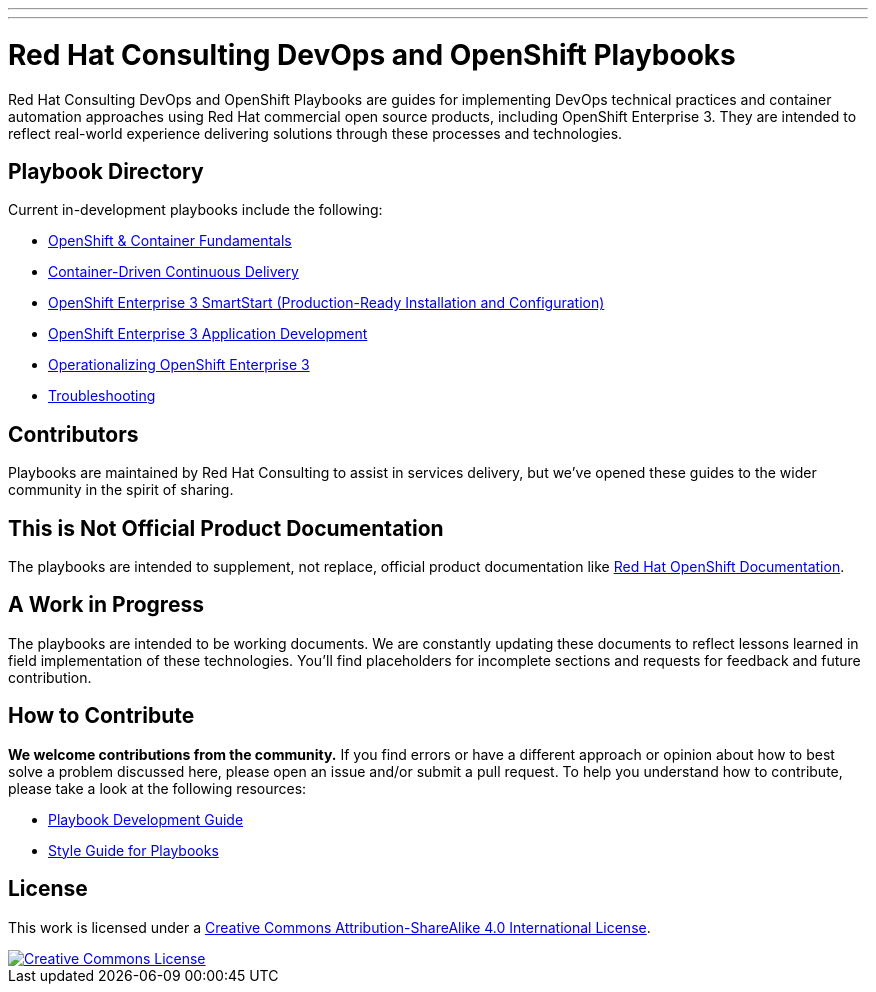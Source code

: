 ---
---
= Red Hat Consulting DevOps and OpenShift Playbooks

Red Hat Consulting DevOps and OpenShift Playbooks are guides for implementing DevOps technical practices and container automation approaches using Red Hat commercial open source products, including OpenShift Enterprise 3. They are intended to reflect real-world experience delivering solutions through these processes and technologies.

== Playbook Directory

Current in-development playbooks include the following:
////
* Continuous Integration
* Continuous Delivery with Traditional Platforms
////
* link:playbooks/fundamentals[OpenShift & Container Fundamentals]
* link:playbooks/continuous_delivery[Container-Driven Continuous Delivery]
* link:playbooks/installation[OpenShift Enterprise 3 SmartStart (Production-Ready Installation and Configuration)]
* link:playbooks/app_dev[OpenShift Enterprise 3 Application Development]
* link:playbooks/operationalizing[Operationalizing OpenShift Enterprise 3]
* link:playbooks/troubleshooting[Troubleshooting]
////
* Container Migration Factory
////

== Contributors

Playbooks are maintained by Red Hat Consulting to assist in  services delivery, but we've opened these guides to the wider community in the spirit of sharing.

== This is Not Official Product Documentation

The playbooks are intended to supplement, not replace, official product documentation like link:https://docs.openshift.com/[Red Hat OpenShift Documentation].

== A Work in Progress

The playbooks are intended to be working documents. We are constantly updating these documents to reflect lessons learned in field implementation of these technologies. You'll find placeholders for incomplete sections and requests for feedback and future contribution.

== How to Contribute

*We welcome contributions from the community.* If you find errors or have a different approach or opinion about how to best solve a problem discussed here, please open an issue and/or submit a pull request. To help you understand how to contribute, please take a look at the following resources:

* link:development_guide{outfilesuffix}[Playbook Development Guide]
////
Once we have asciidoctor 1.5.3, we can change to this format
* <</development_guide.adoc#,Playbook Development Guide>>
////
* link:style_guide{outfilesuffix}[Style Guide for Playbooks]

== License

This work is licensed under a link:http://creativecommons.org/licenses/by-sa/4.0/[Creative Commons Attribution-ShareAlike 4.0 International License].

image::https://i.creativecommons.org/l/by-sa/4.0/88x31.png[Creative Commons License, link="http://creativecommons.org/licenses/by-sa/4.0/"]
